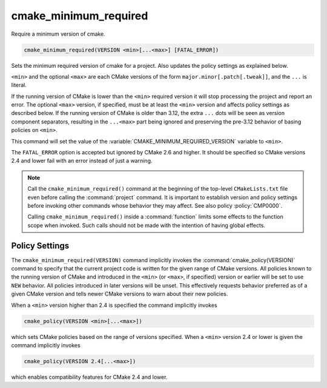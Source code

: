 cmake_minimum_required
----------------------

Require a minimum version of cmake.

.. code-block:: cmake

  cmake_minimum_required(VERSION <min>[...<max>] [FATAL_ERROR])

Sets the minimum required version of cmake for a project.
Also updates the policy settings as explained below.

``<min>`` and the optional ``<max>`` are each CMake versions of the form
``major.minor[.patch[.tweak]]``, and the ``...`` is literal.

If the running version of CMake is lower than the ``<min>`` required
version it will stop processing the project and report an error.
The optional ``<max>`` version, if specified, must be at least the
``<min>`` version and affects policy settings as described below.
If the running version of CMake is older than 3.12, the extra ``...``
dots will be seen as version component separators, resulting in the
``...<max>`` part being ignored and preserving the pre-3.12 behavior
of basing policies on ``<min>``.

This command will set the value of the
:variable:`CMAKE_MINIMUM_REQUIRED_VERSION` variable to ``<min>``.

The ``FATAL_ERROR`` option is accepted but ignored by CMake 2.6 and
higher.  It should be specified so CMake versions 2.4 and lower fail
with an error instead of just a warning.

.. note::
  Call the ``cmake_minimum_required()`` command at the beginning of
  the top-level ``CMakeLists.txt`` file even before calling the
  :command:`project` command.  It is important to establish version
  and policy settings before invoking other commands whose behavior
  they may affect.  See also policy :policy:`CMP0000`.

  Calling ``cmake_minimum_required()`` inside a :command:`function`
  limits some effects to the function scope when invoked.  Such calls
  should not be made with the intention of having global effects.

Policy Settings
^^^^^^^^^^^^^^^

The ``cmake_minimum_required(VERSION)`` command implicitly invokes the
:command:`cmake_policy(VERSION)` command to specify that the current
project code is written for the given range of CMake versions.
All policies known to the running version of CMake and introduced
in the ``<min>`` (or ``<max>``, if specified) version or earlier will
be set to use ``NEW`` behavior.  All policies introduced in later
versions will be unset.  This effectively requests behavior preferred
as of a given CMake version and tells newer CMake versions to warn
about their new policies.

When a ``<min>`` version higher than 2.4 is specified the command
implicitly invokes

.. code-block:: cmake

  cmake_policy(VERSION <min>[...<max>])

which sets CMake policies based on the range of versions specified.
When a ``<min>`` version 2.4 or lower is given the command implicitly
invokes

.. code-block:: cmake

  cmake_policy(VERSION 2.4[...<max>])

which enables compatibility features for CMake 2.4 and lower.
